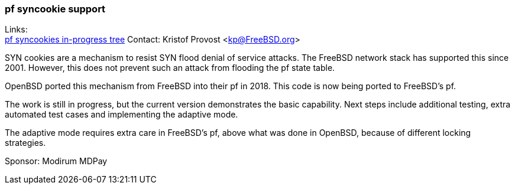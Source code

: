 === pf syncookie support

Links: +
link:https://github.com/kprovost/freebsd-src/tree/modirum/pf-syncookie-cleanup[pf syncookies in-progress tree]
Contact: Kristof Provost <kp@FreeBSD.org>

SYN cookies are a mechanism to resist SYN flood denial of service attacks. The
FreeBSD network stack has supported this since 2001. However, this does not
prevent such an attack from flooding the pf state table.

OpenBSD ported this mechanism from FreeBSD into their pf in 2018. This code is
now being ported to FreeBSD's pf.

The work is still in progress, but the current version demonstrates the basic
capability. Next steps include additional testing, extra automated test cases
and implementing the adaptive mode.

The adaptive mode requires extra care in FreeBSD's pf, above what was done in
OpenBSD, because of different locking strategies.

Sponsor: Modirum MDPay

